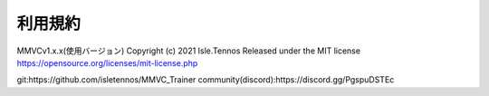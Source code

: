 利用規約
=========

MMVCv1.x.x(使用バージョン)
Copyright (c) 2021 Isle.Tennos
Released under the MIT license
https://opensource.org/licenses/mit-license.php

git:https://github.com/isletennos/MMVC_Trainer
community(discord):https://discord.gg/PgspuDSTEc 
